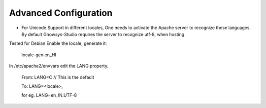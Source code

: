 ======================
Advanced Configuration
======================



* For Unicode Support in different locales,
  One needs to activate the Apache server to recognize these languages.
  By default Gnowsys-Studio requires the server to recognize utf-8, when hosting.

Tested for Debian
Enable the locale, generate it:
  
  locale-gen en_HI

In /etc/apache2/envvars edit the LANG property.

  From:
  LANG=C     // This is the default

  To:  
  LANG=<locale>,

  for  eg.
  LANG=en_IN.UTF-8
